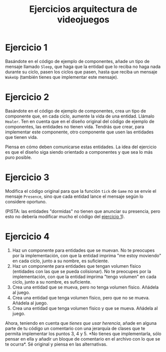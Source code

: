 #+title: Ejercicios arquitectura de videojuegos

* Ejercicio 1
:PROPERTIES:
:CUSTOM_ID: ejercicio-1
:END:
Basándote en el código de ejemplo de componentes, añade un tipo de
mensaje llamado =Sleep=, que haga que la entidad que lo reciba no haga
nada durante su ciclo, pasen los ciclos que pasen, hasta que reciba un
mensaje =WakeUp= (también tienes que implementar este mensaje).

* Ejercicio 2
:PROPERTIES:
:CUSTOM_ID: ejercicio-2
:END:
Basándote en el código de ejemplo de componentes, crea un tipo de
componente que, en cada ciclo, aumente la vida de una entidad. Llámalo
=Healer=. Ten en cuenta que en el diseño original del código de ejemplo
de componentes, las entidades no tienen vida. Tendrás que crear, para
implementar este componente, otro componente que usen las entidades que
tienen vida.

Piensa en cómo deben comunicarse estas entidades. La idea del ejercicio
es que el diseño siga siendo orientado a componentes y que sea lo más
puro posible.

* Ejercicio 3
:PROPERTIES:
:CUSTOM_ID: ejercicio-3
:END:
Modifica el código original para que la función =tick= de =Game= no se
envíe el mensaje =Presence=, sino que cada entidad lance el mensaje
según lo considere oportuno.

(PISTA: las entidades "dormidas" no tienen que anunciar su presencia,
pero esto no debería modificar mucho el código del
[[#ejercicio-1][ejercicio 1]]).

* Ejercicio 4
:PROPERTIES:
:CUSTOM_ID: ejercicio-4
:END:
1. Haz un componente para entidades que se muevan. No te preocupes por
   la implementación, con que la entidad imprima "me estoy moviendo" en
   cada ciclo, junto a su nombre, es suficiente.
2. Haz un componente para entidades que tengan volumen físico (entidades
   con las que se pueda colisionar). No te preocupes por la
   implementación, con que la entidad imprima "tengo volumen" en cada
   ciclo, junto a su nombre, es suficiente.
3. Crea una entidad que se mueva, pero no tenga volumen físico. Añádela
   al juego.
4. Crea una entidad que tenga volumen físico, pero que no se mueva.
   Añádela al juego.
5. Crea una entidad que tenga volumen físico y que se mueva. Añádela al
   juego.

#+REVEAL: split

Ahora, teniendo en cuenta que /tienes que usar herencia/, añade en
alguna parte de tu código un comentario con una jerarquía de clases que
te permita implementar los puntos 3, 4 y 5. *No tienes que
implementarla, sólo pensar en ella y añadir un bloque de comentario en
el archivo con lo que se te ocurra*. Sé original y piensa en las
alternativas.
